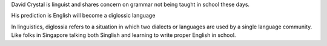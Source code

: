 .. title: Interview with David Crystal
.. slug: interview-with-david-crystal
.. date: 2015-08-30 20:57:58 UTC-07:00
.. tags: 
.. category: notes
.. link: 
.. description: 
.. type: text

David Crystal is linguist and shares concern on grammar not being taught in
school these days.

His prediction is English will become a diglossic language

In linguistics, diglossia refers to a situation in which two dialects or
languages are used by a single language community. Like folks in Singapore
talking both Singlish and learning to write proper English in school.


